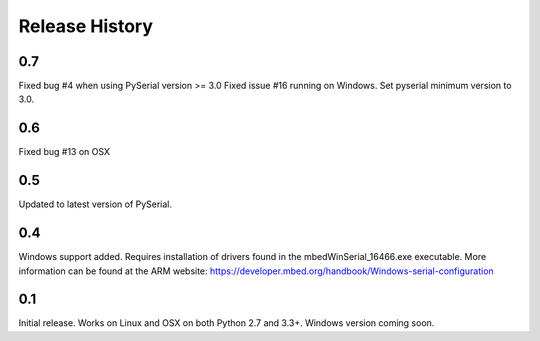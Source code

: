 Release History
---------------

0.7
+++

Fixed bug #4 when using PySerial version >= 3.0
Fixed issue #16 running on Windows.
Set pyserial minimum version to 3.0.

0.6
+++

Fixed bug #13 on OSX

0.5
+++

Updated to latest version of PySerial.

0.4
+++

Windows support added. Requires installation of drivers found in the
mbedWinSerial_16466.exe executable. More information can be found at the ARM
website: https://developer.mbed.org/handbook/Windows-serial-configuration

0.1
+++

Initial release. Works on Linux and OSX on both Python 2.7 and 3.3+. Windows
version coming soon.

